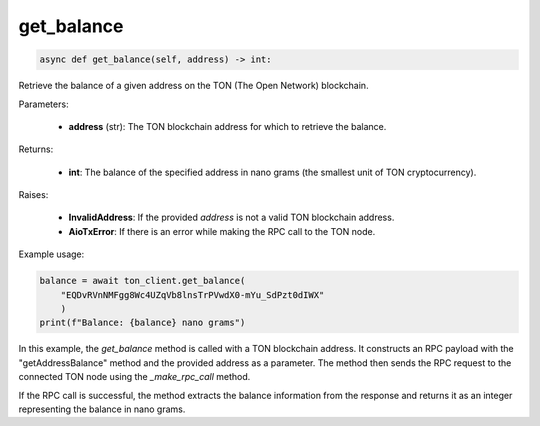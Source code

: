 get_balance
===========

.. code-block:: python

    async def get_balance(self, address) -> int:

Retrieve the balance of a given address on the TON (The Open Network) blockchain.

Parameters:

    - **address** (str): The TON blockchain address for which to retrieve the balance.

Returns:

    - **int**: The balance of the specified address in nano grams (the smallest unit of TON cryptocurrency).

Raises:

    - **InvalidAddress**: If the provided `address` is not a valid TON blockchain address.
    - **AioTxError**: If there is an error while making the RPC call to the TON node.

Example usage:

.. code-block:: python

    balance = await ton_client.get_balance(
        "EQDvRVnNMFgg8Wc4UZqVb8lnsTrPVwdX0-mYu_SdPzt0dIWX"
        )
    print(f"Balance: {balance} nano grams")

In this example, the `get_balance` method is called with a TON blockchain address. It constructs an RPC payload with the "getAddressBalance" method and the provided address as a parameter. The method then sends the RPC request to the connected TON node using the `_make_rpc_call` method.

If the RPC call is successful, the method extracts the balance information from the response and returns it as an integer representing the balance in nano grams.
